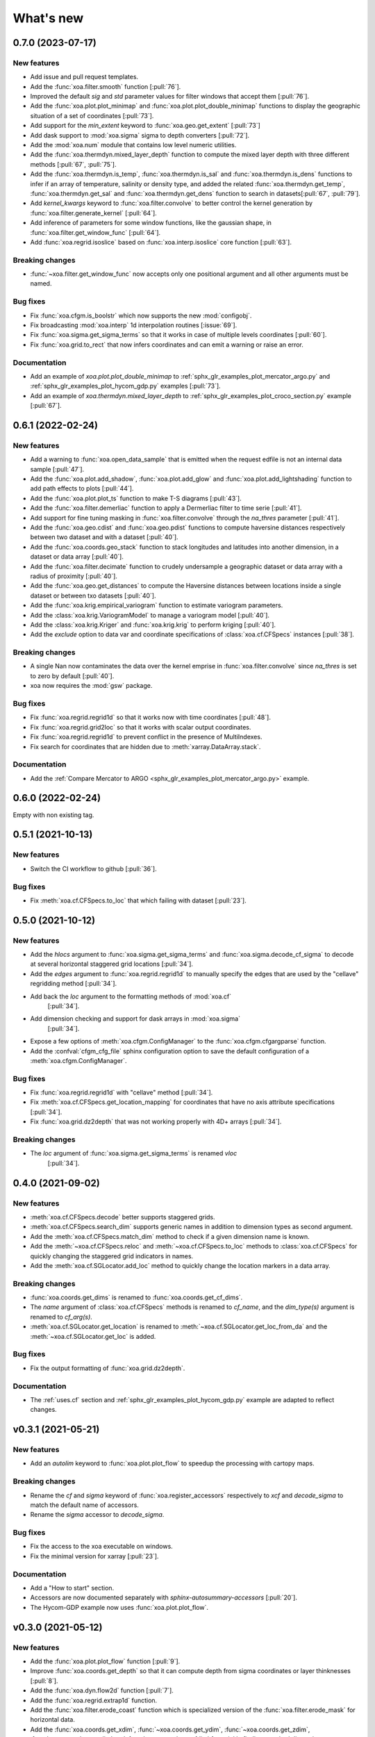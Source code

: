 What's new
##########


0.7.0 (2023-07-17)
==================

New features
------------
- Add issue and pull request templates.
- Add the :func:`xoa.filter.smooth` function [:pull:`76`].
- Improved the default `sig` and `std` parameter values for filter windows
  that accept them [:pull:`76`].
- Add the :func:`xoa.plot.plot_minimap` and :func:`xoa.plot.plot_double_minimap`
  functions to display the
  geographic situation of a set of coordinates [:pull:`73`].
- Add support for the `min_extent` keyword to :func:`xoa.geo.get_extent` [:pull:`73`]
- Add dask support to :mod:`xoa.sigma` sigma to depth converters [:pull:`72`].
- Add the :mod:`xoa.num` module that contains low level numeric utilities.
- Add the :func:`xoa.thermdyn.mixed_layer_depth` function to compute
  the mixed layer depth with three different methods [:pull:`67`, :pull:`75`].
- Add the :func:`xoa.thermdyn.is_temp`, :func:`xoa.thermdyn.is_sal`
  and :func:`xoa.thermdyn.is_dens` functions
  to infer if an array of temperature, salinity or density type,
  and added the related :func:`xoa.thermdyn.get_temp`,
  :func:`xoa.thermdyn.get_sal` and :func:`xoa.thermdyn.get_dens`
  function to search in datasets[:pull:`67`, :pull:`79`].
- Add `kernel_kwargs` keyword to :func:`xoa.filter.convolve` to better control
  the kernel generation by :func:`xoa.filter.generate_kernel` [:pull:`64`].
- Add inference of parameters for some window functions, like the gaussian
  shape, in :func:`xoa.filter.get_window_func` [:pull:`64`].
- Add :func:`xoa.regrid.isoslice` based on :func:`xoa.interp.isoslice` core function
  [:pull:`63`].

Breaking changes
----------------
- :func:`~xoa.filter.get_window_func` now accepts only one positional argument
  and all other arguments must be named.

Bug fixes
---------
- Fix :func:`xoa.cfgm.is_boolstr` which now supports the new :mod:`configobj`.
- Fix broadcasting :mod:`xoa.interp` 1d interpolation routines [:issue:`69`].
- Fix :func:`xoa.sigma.get_sigma_terms` so that it works in case of multiple
  levels coordinates [:pull:`60`].
- Fix :func:`xoa.grid.to_rect` that now infers coordinates and can emit a warning or raise an error.

Documentation
-------------
- Add an example of `xoa.plot.plot_double_minimap` to
  :ref:`sphx_glr_examples_plot_mercator_argo.py`
  and :ref:`sphx_glr_examples_plot_hycom_gdp.py` examples [:pull:`73`].
- Add an example of `xoa.thermdyn.mixed_layer_depth` to
  :ref:`sphx_glr_examples_plot_croco_section.py` example [:pull:`67`].


0.6.1 (2022-02-24)
==================

New features
------------
- Add a warning to :func:`xoa.open_data_sample` that is emitted when the request edfile
  is not an internal data sample [:pull:`47`].
- Add the :func:`xoa.plot.add_shadow`, :func:`xoa.plot.add_glow` and
  :func:`xoa.plot.add_lightshading` function to add path effects to plots [:pull:`44`].
- Add the :func:`xoa.plot.plot_ts` function to make T-S diagrams [:pull:`43`].
- Add the :func:`xoa.filter.demerliac` function to apply a Dermerliac filter
  to time serie [:pull:`41`].
- Add support for fine tuning masking in :func:`xoa.filter.convolve` through the `na_thres`
  parameter [:pull:`41`].
- Add the :func:`xoa.geo.cdist` and :func:`xoa.geo.pdist` functions to compute
  haversine distances respectively between two dataset and with a dataset  [:pull:`40`].
- Add the :func:`xoa.coords.geo_stack` function to stack longitudes and latitudes
  into another dimension, in a dataset or data array  [:pull:`40`].
- Add the :func:`xoa.filter.decimate` function to crudely undersample a geographic
  dataset or data array with a radius of proximity [:pull:`40`].
- Add the :func:`xoa.geo.get_distances` to compute the Haversine distances between
  locations inside a single dataset or between txo datasets [:pull:`40`].
- Add the :func:`xoa.krig.empirical_variogram` function to estimate variogram parameters.
- Add the :class:`xoa.krig.VariogramModel` to manage a variogram model [:pull:`40`].
- Add the :class:`xoa.krig.Kriger` and :func:`xoa.krig.krig` to perform kriging [:pull:`40`].
- Add the `exclude` option to data var and coordinate specifications of
  :class:`xoa.cf.CFSpecs` instances [:pull:`38`].

Breaking changes
----------------
- A single Nan now contaminates the data over the kernel emprise in :func:`xoa.filter.convolve`
  since `na_thres` is set to zero by default  [:pull:`40`].
- xoa now requires the :mod:`gsw` package.

Bug fixes
---------
- Fix :func:`xoa.regrid.regrid1d` so that it works now with time coordinates [:pull:`48`].
- Fix :func:`xoa.regrid.grid2loc` so that it works with scalar output coordinates.
- Fix :func:`xoa.regrid.regrid1d` to prevent conflict in the presence of MultiIndexes.
- Fix search for coordinates that are hidden due to :meth:`xarray.DataArray.stack`.

Documentation
-------------
- Add the :ref:`Compare Mercator to ARGO <sphx_glr_examples_plot_mercator_argo.py>` example.


0.6.0 (2022-02-24)
==================

Empty with non existing tag.


0.5.1 (2021-10-13)
==================

New features
------------
- Switch the CI workflow to github  [:pull:`36`].

Bug fixes
---------
- Fix :meth:`xoa.cf.CFSpecs.to_loc` that which failing with dataset [:pull:`23`].


0.5.0 (2021-10-12)
==================

New features
------------
- Add the `hlocs` argument to :func:`xoa.sigma.get_sigma_terms`
  and :func:`xoa.sigma.decode_cf_sigma` to decode at several horizontal
  staggered grid locations  [:pull:`34`].
- Add the `edges` argument to :func:`xoa.regrid.regrid1d` to manually specify
  the edges that are used by the "cellave" regridding method  [:pull:`34`].
- Add back the `loc` argument to the formatting methods of :mod:`xoa.cf`
   [:pull:`34`].
- Add dimension checking and support for dask arrays in :mod:`xoa.sigma`
   [:pull:`34`].
- Expose a few options of :meth:`xoa.cfgm.ConfigManager` to the
  :func:`xoa.cfgm.cfgargparse` function.
- Add the :confval:`cfgm_cfg_file` sphinx configuration option
  to save the default configuration of a :meth:`xoa.cfgm.ConfigManager`.

Bug fixes
---------
- Fix :func:`xoa.regrid.regrid1d` with "cellave" method  [:pull:`34`].
- Fix :meth:`xoa.cf.CFSpecs.get_location_mapping` for coordinates that have
  no axis attribute specifications  [:pull:`34`].
- Fix :func:`xoa.grid.dz2depth` that was not working properly with 4D+ arrays
  [:pull:`34`].


Breaking changes
----------------
- The `loc` argument of :func:`xoa.sigma.get_sigma_terms` is renamed `vloc`
   [:pull:`34`].


0.4.0 (2021-09-02)
==================

New features
------------
- :meth:`xoa.cf.CFSpecs.decode` better supports staggered grids.
- :meth:`xoa.cf.CFSpecs.search_dim` supports generic names in addition
  to dimension types as second argument.
- Add the :meth:`xoa.cf.CFSpecs.match_dim` method to check if a given
  dimension name is known.
- Add the :meth:`~xoa.cf.CFSpecs.reloc` and :meth:`~xoa.cf.CFSpecs.to_loc` methods
  to :class:`xoa.cf.CFSpecs` for quickly changing the staggered grid indicators
  in names.
- Add the :meth:`xoa.cf.SGLocator.add_loc` method to quickly change the location
  markers in a data array.

Breaking changes
----------------
- :func:`xoa.coords.get_dims` is renamed to :func:`xoa.coords.get_cf_dims`.
- The `name` argument of :class:`xoa.cf.CFSpecs` methods is renamed to `cf_name`,
  and the `dim_type(s)` argument is renamed to `cf_arg(s)`.
- :meth:`xoa.cf.SGLocator.get_location` is renamed to
  :meth:`~xoa.cf.SGLocator.get_loc_from_da` and the :meth:`~xoa.cf.SGLocator.get_loc` is added.

Bug fixes
---------
- Fix the output formatting of :func:`xoa.grid.dz2depth`.

Documentation
-------------
- The :ref:`uses.cf` section and :ref:`sphx_glr_examples_plot_hycom_gdp.py` example
  are adapted to reflect changes.


v0.3.1 (2021-05-21)
===================

New features
------------

- Add an `autolim` keyword to :func:`xoa.plot.plot_flow` to speedup
  the processing with cartopy maps.

Breaking changes
----------------

- Rename the `cf` and `sigma` keyword of :func:`xoa.register_accessors`
  respectively to `xcf` and `decode_sigma` to match the default
  name of accessors.
- Rename the `sigma` accessor to `decode_sigma`.

Bug fixes
---------

- Fix the access to the xoa executable on windows.
- Fix the minimal version for xarray [:pull:`23`].

Documentation
-------------

- Add a "How to start" section.
- Accessors are now documented separately with `sphinx-autosummary-accessors`
  [:pull:`20`].
- The Hycom-GDP example now uses :func:`xoa.plot.plot_flow`.


v0.3.0 (2021-05-12)
===================

New features
------------

- Add the :func:`xoa.plot.plot_flow` function [:pull:`9`].
- Improve :func:`xoa.coords.get_depth` so that it can compute
  depth from sigma coordinates or layer thinknesses [:pull:`8`].
- Add the :func:`xoa.dyn.flow2d` function [:pull:`7`].
- Add the :func:`xoa.regrid.extrap1d` function.
- Add the :func:`xoa.filter.erode_coast` function which is specialized version
  of the :func:`xoa.filter.erode_mask` for horizontal data.
- Add the :func:`xoa.coords.get_xdim`, :func:`~xoa.coords.get_ydim`,
  :func:`~xoa.coords.get_zdim`, :func:`~xoa.coords.get_tdim` and
  :func:`~xoa.coords.get_fdim` for quickly finding standard dimensions.

Bug fixes
---------

- Fix u and v CF config [:pull:`6`]


0.2.0
=====

New features
------------

Breaking changes
----------------

Deprecations
------------

Bug fixes
---------

Documentation
-------------

